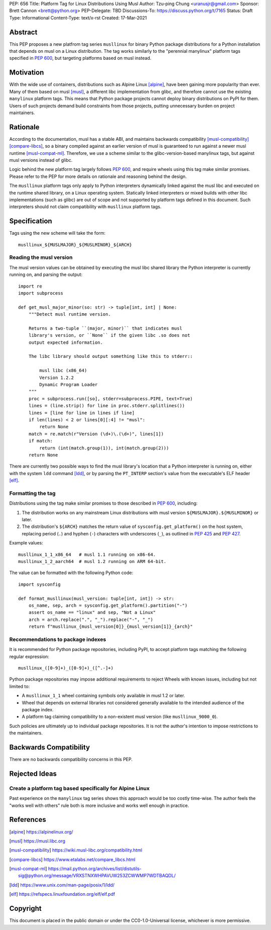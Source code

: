 PEP: 656
Title: Platform Tag for Linux Distributions Using Musl
Author: Tzu-ping Chung <uranusjr@gmail.com>
Sponsor: Brett Cannon <brett@python.org>
PEP-Delegate: TBD
Discussions-To: https://discuss.python.org/t/7165
Status: Draft
Type: Informational
Content-Type: text/x-rst
Created: 17-Mar-2021


Abstract
========

This PEP proposes a new platfrom tag series ``musllinux`` for
binary Python package distributions for a Python installation that
depends on musl on a Linux distribution. The tag works similarly to
the "perennial manylinux" platform tags specified in :pep:`600`, but
targeting platforms based on musl instead.


Motivation
==========

With the wide use of containers, distributions such as Alpine Linux
[alpine]_, have been gaining more popularity than ever. Many of them
based on musl [musl]_, a different libc implementation from glibc, and
therefore cannot use the existing ``manylinux`` platform tags. This
means that Python package projects cannot deploy binary distributions
on PyPI for them. Users of such projects demand build constraints from
those projects, putting unnecessary burden on project maintainers.


Rationale
=========

According to the documentation, musl has a stable ABI, and maintains
backwards compatibility [musl-compatibility]_ [compare-libcs]_, so a
binary compiled against an earlier version of musl is guaranteed to
run against a newer musl runtime [musl-compat-ml]_. Therefore, we use
a scheme similar to the glibc-version-based manylinux tags, but
against musl versions instead of glibc.

Logic behind the new platform tag largely follows :pep:`600`, and
require wheels using this tag make similar promises. Please refer to
the PEP for more details on rationale and reasoning behind the design.

The ``musllinux`` platform tags only apply to Python interpreters
dynamically linked against the musl libc and executed on the runtime
shared library, on a Linux operating system. Statically linked
interpreters or mixed builds with other libc implementations (such as
glibc) are out of scope and not supported by platform tags defined in
this document. Such interpreters should not claim compatibility with
``musllinux`` platform tags.


Specification
=============

Tags using the new scheme will take the form::

    musllinux_${MUSLMAJOR}_${MUSLMINOR}_${ARCH}

Reading the musl version
------------------------

The musl version values can be obtained by executing the musl libc
shared library the Python interpreter is currently running on, and
parsing the output::

    import re
    import subprocess

    def get_musl_major_minor(so: str) -> tuple[int, int] | None:
        """Detect musl runtime version.

        Returns a two-tuple ``(major, minor)`` that indicates musl
        library's version, or ``None`` if the given libc .so does not
        output expected information.

        The libc library should output something like this to stderr::

            musl libc (x86_64)
            Version 1.2.2
            Dynamic Program Loader
        """
        proc = subprocess.run([so], stderr=subprocess.PIPE, text=True)
        lines = (line.strip() for line in proc.stderr.splitlines())
        lines = [line for line in lines if line]
        if len(lines) < 2 or lines[0][:4] != "musl":
            return None
        match = re.match(r"Version (\d+)\.(\d+)", lines[1])
        if match:
            return (int(match.group(1)), int(match.group(2)))
        return None

There are currently two possible ways to find the musl library's
location that a Python interpreter is running on, either with the
system ``ldd`` command [ldd]_, or by parsing the ``PT_INTERP``
section's value from the executable's ELF header [elf]_.


Formatting the tag
------------------

Distributions using the tag make similar promises to those described
in :pep:`600`, including:

1. The distribution works on any mainstream Linux distributions with
   musl version ``${MUSLMAJOR}.${MUSLMINOR}`` or later.
2. The distribution's ``${ARCH}`` matches the return value of
   ``sysconfig.get_platform()`` on the host system, replacing period
   (``.``) and hyphen (``-``) characters with underscores (``_``), as
   outlined in :pep:`425` and :pep:`427`.

Example values::

    musllinux_1_1_x86_64   # musl 1.1 running on x86-64.
    musllinux_1_2_aarch64  # musl 1.2 running on ARM 64-bit.

The value can be formatted with the following Python code::

    import sysconfig

    def format_musllinux(musl_version: tuple[int, int]) -> str:
        os_name, sep, arch = sysconfig.get_platform().partition("-")
        assert os_name == "linux" and sep, "Not a Linux"
        arch = arch.replace(".", "_").replace("-", "_")
        return f"musllinux_{musl_version[0]}_{musl_version[1]}_{arch}"

Recommendations to package indexes
----------------------------------

It is recommended for Python package repositories, including PyPI, to
accept platform tags matching the following regular expression::

    musllinux_([0-9]+)_([0-9]+)_([^.-]+)

Python package repositories may impose additional requirements to
reject Wheels with known issues, including but not limited to:

* A ``musllinux_1_1`` wheel containing symbols only available in musl
  1.2 or later.
* Wheel that depends on external libraries not considered generally
  available to the intended audience of the package index.
* A platform tag claiming compatibility to a non-existent musl version
  (like ``musllinux_9000_0``).

Such policies are ultimately up to individual package repositories.
It is not the author's intention to impose restrictions to the
maintainers.


Backwards Compatibility
=======================

There are no backwards compatibility concerns in this PEP.


Rejected Ideas
==============

Create a platform tag based specifically for Alpine Linux
---------------------------------------------------------

Past experience on the ``manylinux`` tag series shows this approach
would be too costly time-wise. The author feels the "works well with
others" rule both is more inclusive and works well enough in practice.


References
==========

.. [alpine] https://alpinelinux.org/

.. [musl] https://musl.libc.org

.. [musl-compatibility] https://wiki.musl-libc.org/compatibility.html

.. [compare-libcs] https://www.etalabs.net/compare_libcs.html

.. [musl-compat-ml] https://mail.python.org/archives/list/distutils-sig@python.org/message/VRXSTNXWHPAVUW253ZCWWMP7WDTBAQDL/

.. [ldd] https://www.unix.com/man-page/posix/1/ldd/

.. [elf] https://refspecs.linuxfoundation.org/elf/elf.pdf


Copyright
=========

This document is placed in the public domain or under the
CC0-1.0-Universal license, whichever is more permissive.


..
   Local Variables:
   mode: indented-text
   indent-tabs-mode: nil
   sentence-end-double-space: t
   fill-column: 70
   coding: utf-8
   End:
